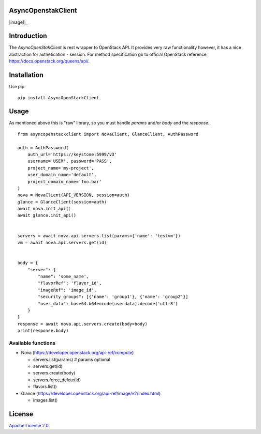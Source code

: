 AsyncOpenstakClient
===================

|image0|_ |image1|_

.. |image0| image:: https://api.travis-ci.org/dreamlab/asyncopenstackclient.png?branch=master
.. _image0: https://travis-ci.org/dreamlab/asyncopenstackclient


Introduction
============

The `AsyncOpenStakClient` is rest wrapper to OpenStack API. It provides very raw functionality however, it has a nice abstraction for authetication - session. For method specification go to official OpenStack reference https://docs.openstack.org/queens/api/.


Installation
============

Use pip:

::

    pip install AsyncOpenStackClient


Usage
=====

As mentioned above this is "raw" library, so you must handle `params` and/or `body` and the `response`.


::

    from asyncopenstackclient import NovaClient, GlanceClient, AuthPassword

    auth = AuthPassword(
        auth_url='https://keystone:5999/v3'
        username='USER', password='PASS',
        project_name='my-project',
        user_domain_name='default',
        project_domain_name='foo.bar'
    )
    nova = NovaClient(API_VERSION, session=auth)
    glance = GlanceClient(session=auth)
    await nova.init_api()
    await glance.init_api()


    servers = await nova.api.servers.list(params={'name': 'testvm'})
    vm = await nova.api.servers.get(id)


    body = {
        "server": {
            "name": 'some_name',
            "flavorRef": 'flavor_id',
            "imageRef": 'image_id',
            "security_groups": [{'name': 'group1'}, {'name': 'group2'}]
            "user_data": base64.b64encode(userdata).decode('utf-8')
        }
    }
    response = await nova.api.servers.create(body=body)
    print(response.body)


Available functions
-------------------

- Nova (https://developer.openstack.org/api-ref/compute)

  - servers.list(params)  # params optional
  - servers.get(id)
  - servers.create(body)
  - servers.force_delete(id)
  - flavors.list()

- Glance (https://developer.openstack.org/api-ref/image/v2/index.html)

  - images.list()

License
=======

`Apache License 2.0 <LICENSE>`_
